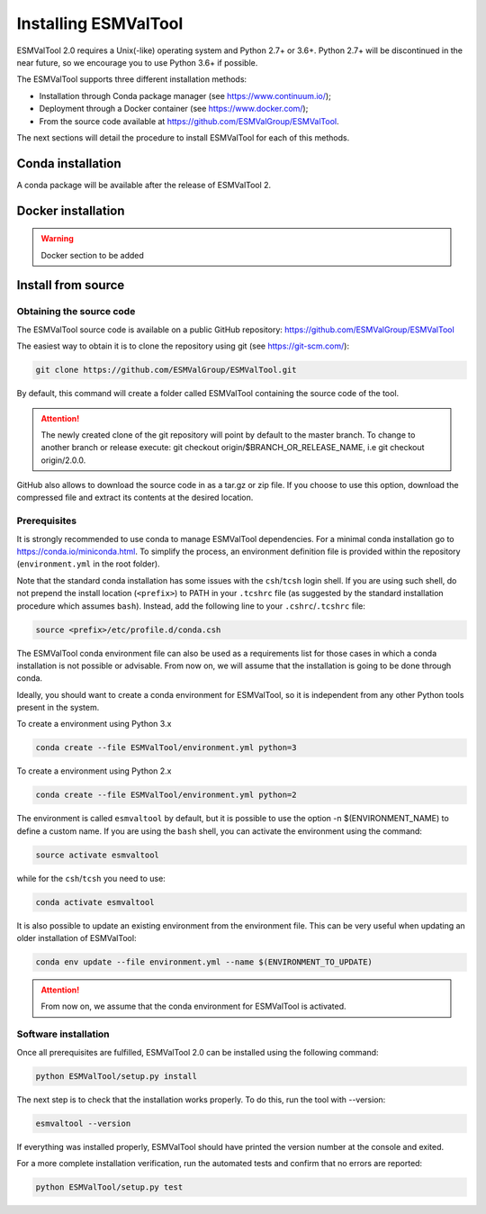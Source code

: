 .. _installation_guide:

*********************
Installing ESMValTool
*********************

ESMValTool 2.0 requires a Unix(-like) operating system and Python 2.7+ or 3.6+.
Python 2.7+ will be discontinued in the near future, so we encourage you to use
Python 3.6+ if possible.

The ESMValTool supports three different installation methods:

* Installation through Conda package manager (see https://www.continuum.io/);

* Deployment through a Docker container (see https://www.docker.com/);

* From the source code available at https://github.com/ESMValGroup/ESMValTool.

The next sections will detail the procedure to install ESMValTool for each of
this methods.


Conda installation
==================

A conda package will be available after the release of ESMValTool 2.


Docker installation
===================

.. warning::
    Docker section to be added


Install from source
===================



Obtaining the source code
-------------------------

The ESMValTool source code is available on a public GitHub repository:
https://github.com/ESMValGroup/ESMValTool

The easiest way to obtain it is to clone the repository using git
(see https://git-scm.com/):

.. code-block:: bash

    git clone https://github.com/ESMValGroup/ESMValTool.git

By default, this command will create a folder called ESMValTool containing the
source code of the tool.

.. attention::
    The newly created clone of the git repository will point by default
    to the master branch. To change to another branch or release execute:
    git checkout origin/$BRANCH_OR_RELEASE_NAME, i.e git checkout origin/2.0.0.

GitHub also allows to download the source code in as a tar.gz or zip file. If
you choose to use this option, download the compressed file and extract its
contents at the desired location.


Prerequisites
-------------

It is strongly recommended to use conda to manage ESMValTool dependencies.
For a minimal conda installation go to https://conda.io/miniconda.html. To
simplify the process, an environment definition file is provided within the
repository (``environment.yml`` in the root folder).

Note that the standard conda installation has some issues with the ``csh``/``tcsh``
login shell. If you are using such shell, do not prepend the install
location (``<prefix>``) to PATH in your ``.tcshrc`` file (as suggested by
the standard installation procedure which assumes ``bash``). Instead, add
the following line to your ``.cshrc``/``.tcshrc`` file: 

.. code-block:: bash

    source <prefix>/etc/profile.d/conda.csh

The ESMValTool conda environment file can also be used as a requirements list
for those cases in which a conda installation is not possible or advisable.
From now on, we will assume that the installation is going to be done through
conda.

Ideally, you should want to create a conda environment for ESMValTool, so it is
independent from any other Python tools present in the system.

To create a environment using Python 3.x

.. code-block:: bash

    conda create --file ESMValTool/environment.yml python=3

To create a environment using Python 2.x

.. code-block:: bash

    conda create --file ESMValTool/environment.yml python=2

The environment is called ``esmvaltool`` by default, but it is possible to use
the option -n $(ENVIRONMENT_NAME) to define a custom name. If you are using the
``bash`` shell, you can activate the environment using the command:

.. code-block:: bash

    source activate esmvaltool

while for the ``csh``/``tcsh`` you need to use:

.. code-block:: bash
    
    conda activate esmvaltool

It is also possible to update an existing environment from the environment
file. This can be very useful when updating an older installation of ESMValTool:

.. code-block:: bash

    conda env update --file environment.yml --name $(ENVIRONMENT_TO_UPDATE)

.. attention::
    From now on, we assume that the conda environment for ESMValTool is
    activated.

Software installation
---------------------

Once all prerequisites are fulfilled, ESMValTool 2.0 can be installed using
the following command:

.. code-block:: bash

    python ESMValTool/setup.py install

The next step is to check that the installation works properly.
To do this, run the tool with --version:

.. code-block:: bash

    esmvaltool --version

If everything was installed properly, ESMValTool should have printed the
version number at the console and exited.

For a more complete installation verification, run the automated tests and
confirm that no errors are reported:

.. code-block:: bash

    python ESMValTool/setup.py test

